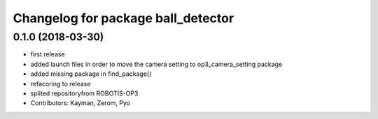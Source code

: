 ^^^^^^^^^^^^^^^^^^^^^^^^^^^^^^^^^^^
Changelog for package ball_detector
^^^^^^^^^^^^^^^^^^^^^^^^^^^^^^^^^^^

0.1.0 (2018-03-30)
------------------
* first release
* added launch files in order to move the camera setting to op3_camera_setting package
* added missing package in find_package()
* refacoring to release
* splited repositoryfrom ROBOTIS-OP3
* Contributors: Kayman, Zerom, Pyo
